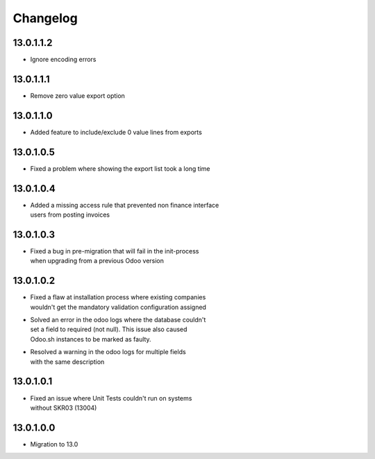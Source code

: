 Changelog
=========

13.0.1.1.2
----------
* Ignore encoding errors

13.0.1.1.1
----------
* Remove zero value export option

13.0.1.1.0
----------
* | Added feature to include/exclude 0 value lines from exports

13.0.1.0.5
----------
* | Fixed a problem where showing the export list took a long time

13.0.1.0.4
----------
* | Added a missing access rule that prevented non finance interface
  | users from posting invoices

13.0.1.0.3
----------
* | Fixed a bug in pre-migration that will fail in the init-process
  | when upgrading from a previous Odoo version

13.0.1.0.2
----------
* | Fixed a flaw at installation process where existing companies
  | wouldn't get the mandatory validation configuration assigned
* | Solved an error in the odoo logs where the database couldn't
  | set a field to required (not null). This issue also caused
  | Odoo.sh instances to be marked as faulty.
* | Resolved a warning in the odoo logs for multiple fields
  | with the same description

13.0.1.0.1
----------
* | Fixed an issue where Unit Tests couldn't run on systems
  | without SKR03 (13004)

13.0.1.0.0
----------
* | Migration to 13.0
